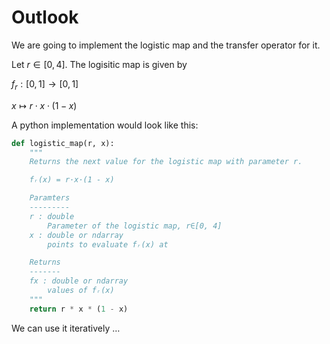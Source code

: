 #+AUTHOR: Martin Richter
#+email: martin.richter@nottingham.ac.uk
#+date: [2023-03-09 Thu 13:00-14:00]
#+STARTUP: showall inlineimages latexpreview entitiesplain hideblocks
#+OPTIONS: ^:nil toc:nil
#+OPTIONS: tex:dvipng  # HTML export with pngs rather than MathJax

* Outlook

We are going to implement the logistic map and the transfer operator for it.

Let $r \in [0, 4]$. The logisitic map is given by

$f_r : [0, 1] \to [0, 1]$

$x \mapsto r \cdot x \cdot (1-x)$

A python implementation would look like this:
#+begin_src python :session :export code
def logistic_map(r, x):
    """
    Returns the next value for the logistic map with parameter r.

    fᵣ(x) = r·x·(1 - x)

    Paramters
    ---------
    r : double
        Parameter of the logistic map, r∈[0, 4]
    x : double or ndarray
        points to evaluate fᵣ(x) at

    Returns
    -------
    fx : double or ndarray
        values of fᵣ(x)
    """
    return r * x * (1 - x)
#+end_src

#+RESULTS:

We can use it iteratively …
